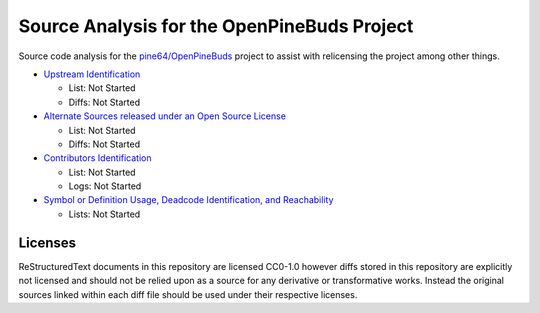 ============================================
Source Analysis for the OpenPineBuds Project
============================================

Source code analysis for the `pine64/OpenPineBuds <https://github.com/pine64/OpenPineBuds>`_ 
project to assist with relicensing the project among other things.

* `Upstream Identification <upstreams.rst>`_

  - List: Not Started

  - Diffs: Not Started

* `Alternate Sources released under an Open Source License <alt-sources.rst>`_

  - List: Not Started

  - Diffs: Not Started

* `Contributors Identification <contributors.rst>`_

  - List: Not Started

  - Logs: Not Started

* `Symbol or Definition Usage, Deadcode Identification, and Reachability <symbols.rst>`_

  - Lists: Not Started

Licenses
--------

ReStructuredText documents in this repository are licensed CC0-1.0 however diffs
stored in this repository are explicitly not licensed and should not be relied
upon as a source for any derivative or transformative works. Instead the
original sources linked within each diff file should be used under their
respective licenses.
